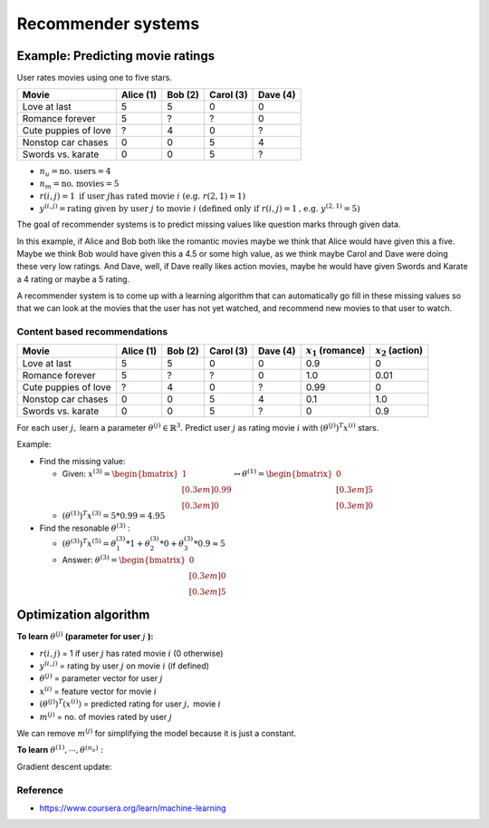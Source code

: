Recommender systems
====================

Example: Predicting movie ratings
**********************************

User rates movies using one to five stars.

====================  =========  =======  =========  ========
Movie                 Alice (1)  Bob (2)  Carol (3)  Dave (4)
====================  =========  =======  =========  ========
Love at last          5          5        0          0
Romance forever       5          ?        ?          0
Cute puppies of love  ?          4        0          ?
Nonstop car chases    0          0        5          4
Swords vs. karate     0          0        5          ?
====================  =========  =======  =========  ========

* :math:`n_u = \text{no. users} = 4`
* :math:`n_m = \text{no. movies} = 5`
* :math:`r(i,j) = 1 \text{ if user } j \text{has rated movie } i \text{ (e.g. } r(2, 1) = 1)`
* :math:`y^{(i,j)} = \text{rating given by user } j \text{ to movie } i \text{ (defined only if } r(i,j) = 1 \text{, e.g. } y^{(2, 1)} = 5)`

The goal of recommender systems is to predict missing values like question marks through given data.

In this example, if Alice and Bob both like the romantic movies maybe we think that Alice would have given this a five. Maybe we think Bob would have given this a 4.5 or some high value, as we think maybe Carol and Dave were doing these very low ratings. And Dave, well, if Dave really likes action movies, maybe he would have given Swords and Karate a 4 rating or maybe a 5 rating.

A recommender system is to come up with a learning algorithm that can automatically go fill in these missing values so that we can look at the movies that the user has not yet watched, and recommend new movies to that user to watch.


==============================
Content based recommendations
==============================

====================  =========  =======  =========  ========  =====================  ====================
Movie                 Alice (1)  Bob (2)  Carol (3)  Dave (4)  :math:`x_1` (romance)  :math:`x_2` (action)
====================  =========  =======  =========  ========  =====================  ====================
Love at last          5          5        0          0         0.9                    0
Romance forever       5          ?        ?          0         1.0                    0.01
Cute puppies of love  ?          4        0          ?         0.99                   0
Nonstop car chases    0          0        5          4         0.1                    1.0
Swords vs. karate     0          0        5          ?         0                      0.9
====================  =========  =======  =========  ========  =====================  ====================

For each user :math:`j,` learn a parameter :math:`\theta^{(j)} \in \mathbb{R}^3.` Predict user :math:`j` as rating movie :math:`i` with :math:`(\theta^{(j)})^T x^{(i)}` stars.

Example:

* Find the missing value:

  * Given: :math:`x^{(3)} = \begin{bmatrix} 1 \\[0.3em] 0.99 \\[0.3em] 0 \end{bmatrix} \leftrightarrow \theta^{(1)} = \begin{bmatrix} 0 \\[0.3em] 5 \\[0.3em] 0 \end{bmatrix}`
  * :math:`(\theta^{(1)})^T x^{(3)} = 5 * 0.99 = 4.95`

* Find the resonable :math:`\theta^{(3)}` :

  * :math:`(\theta^{(3)})^T x^{(5)} = \theta_1^{(3)} * 1 + \theta_2^{(3)} * 0 + \theta_3^{(3)} * 0.9 \approx 5`
  * Answer: :math:`\theta^{(3)} = \begin{bmatrix} 0 \\[0.3em] 0 \\[0.3em] 5 \end{bmatrix}`


Optimization algorithm
***********************

**To learn** :math:`\theta^{(j)}` **(parameter for user** :math:`j` **):**

.. rst-class:: centered

  :math:`\mathcal{L}(\theta^{(j)}) = \min_{\theta^{(j)}} \frac{1}{2m^{(j)}} \sum_{i:r(i,j) = 1} \Big( \big( \theta^{(j)} \big)^T x^{(i)} - y^{(i,j)} \Big)^2 + \frac{\lambda}{2m^{(j)}} \sum_{k=1}^{n} \big( \theta_k^{(j)} \big)^2`

* :math:`r(i,j)` = 1 if user :math:`j` has rated movie :math:`i` (0 otherwise)
* :math:`y^{(i,j)}` = rating by user :math:`j` on movie :math:`i` (if defined)
* :math:`\theta^{(j)}` = parameter vector for user :math:`j`
* :math:`x^{(i)}` = feature vector for movie :math:`i`
* :math:`(\theta^{(j)})^T (x^{(i)})` = predicted rating for user :math:`j,` movie :math:`i`
* :math:`m^{(j)}` = no. of movies rated by user :math:`j`

We can remove :math:`m^{(j)}` for simplifying the model because it is just a constant.

.. rst-class:: centered

  :math:`\mathcal{L}(\theta^{(j)}) = \min_{\theta^{(j)}} \frac{1}{2} \sum_{i:r(i,j) = 1} \Big( \big( \theta^{(j)} \big)^T x^{(i)} - y^{(i,j)} \Big)^2 + \frac{\lambda}{2} \sum_{k=1}^{n} \big( \theta_k^{(j)} \big)^2`

**To learn** :math:`\theta^{(1)}, \cdots , \theta^{(n_u)}:`

.. rst-class:: centered

  :math:`\mathcal{L}(\theta^{(1)}, \cdots , \theta^{(n_u)}) = \min_{\theta^{(1)}, \cdots , \theta^{(n_u)}} \frac{1}{2} \sum_{j=1}^{n_u} \sum_{i:r(i,j) = 1} \Big( \big( \theta^{(j)} \big)^T x^{(i)} - y^{(i,j)} \Big)^2 + \frac{\lambda}{2} \sum_{j=1}^{n_u} \sum_{k=1}^{n} \big( \theta_k^{(j)} \big)^2`

Gradient descent update:

.. rst-class:: centered

  :math:`\theta_k^{(j)} = \theta_k^{(j)} - \alpha \sum_{\substack{i:r(i,j)=1}} \Big( \big( \theta^{(j)} \big)^T x^{(i)} - y^{(i,j)} \Big) x_k^{(i)}\ (for\ k = 0)`

  :math:`\theta_k^{(j)} = \theta_k^{(j)} - \alpha \Bigg( \sum_{\substack{i:r(i,j)=1}} \Big( \big( \theta^{(j)} \big)^T x^{(i)} - y^{(i,j)} \Big) x_k^{(i)}\ + \lambda \theta_k^{(j)} \Bigg)(for\ k \neq 0)`


===========
Reference
===========

* https://www.coursera.org/learn/machine-learning